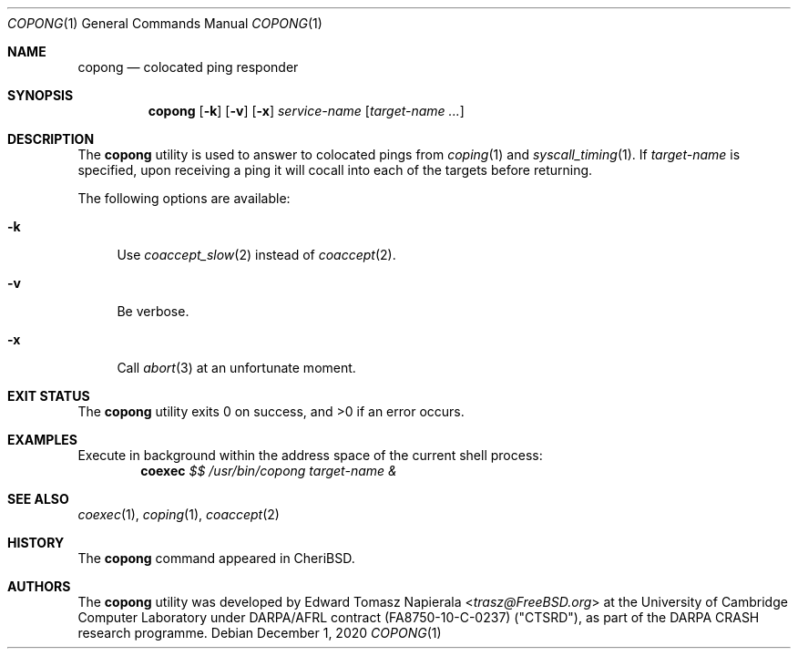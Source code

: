 .\"
.\" Copyright (c) 2018 Edward Tomasz Napierala <en322@cl.cam.ac.uk>
.\" All rights reserved.
.\"
.\" This software was developed by SRI International and the University of
.\" Cambridge Computer Laboratory under DARPA/AFRL contract (FA8750-10-C-0237)
.\" ("CTSRD"), as part of the DARPA CRASH research programme.
.\"
.\" Redistribution and use in source and binary forms, with or without
.\" modification, are permitted provided that the following conditions
.\" are met:
.\" 1. Redistributions of source code must retain the above copyright
.\"    notice, this list of conditions and the following disclaimer.
.\" 2. Redistributions in binary form must reproduce the above copyright
.\"    notice, this list of conditions and the following disclaimer in the
.\"    documentation and/or other materials provided with the distribution.
.\"
.\" THIS SOFTWARE IS PROVIDED BY THE AUTHOR AND CONTRIBUTORS ``AS IS'' AND
.\" ANY EXPRESS OR IMPLIED WARRANTIES, INCLUDING, BUT NOT LIMITED TO, THE
.\" IMPLIED WARRANTIES OF MERCHANTABILITY AND FITNESS FOR A PARTICULAR PURPOSE
.\" ARE DISCLAIMED.  IN NO EVENT SHALL THE AUTHOR OR CONTRIBUTORS BE LIABLE
.\" FOR ANY DIRECT, INDIRECT, INCIDENTAL, SPECIAL, EXEMPLARY, OR CONSEQUENTIAL
.\" DAMAGES (INCLUDING, BUT NOT LIMITED TO, PROCUREMENT OF SUBSTITUTE GOODS
.\" OR SERVICES; LOSS OF USE, DATA, OR PROFITS; OR BUSINESS INTERRUPTION)
.\" HOWEVER CAUSED AND ON ANY THEORY OF LIABILITY, WHETHER IN CONTRACT, STRICT
.\" LIABILITY, OR TORT (INCLUDING NEGLIGENCE OR OTHERWISE) ARISING IN ANY WAY
.\" OUT OF THE USE OF THIS SOFTWARE, EVEN IF ADVISED OF THE POSSIBILITY OF
.\" SUCH DAMAGE.
.\"
.\" $FreeBSD$
.\"
.Dd December 1, 2020
.Dt COPONG 1
.Os
.Sh NAME
.Nm copong
.Nd colocated ping responder
.Sh SYNOPSIS
.Nm
.Op Fl k
.Op Fl v
.Op Fl x
.Ar service-name
.Op Ar target-name ...
.Sh DESCRIPTION
The
.Nm
utility is used to answer to colocated pings from
.Xr coping 1
and
.Xr syscall_timing 1 .
If
.Ar target-name
is specified, upon receiving a ping it will cocall into each of the targets
before returning.
.Pp
The following options are available:
.Bl -tag -width ".Fl v"
.It Fl k
Use
.Xr coaccept_slow 2
instead of
.Xr coaccept 2 .
.It Fl v
Be verbose.
.It Fl x
Call
.Xr abort 3
at an unfortunate moment.
.El
.Sh EXIT STATUS
The
.Nm
utility exits 0 on success, and >0 if an error occurs.
.Sh EXAMPLES
Execute in background within the address space of the current
shell process:
.Dl coexec Ar $$ Ar /usr/bin/copong target-name &
.Pp
.Sh SEE ALSO
.Xr coexec 1 ,
.Xr coping 1 ,
.Xr coaccept 2
.Sh HISTORY
The
.Nm
command appeared in
.Tn CheriBSD .
.Sh AUTHORS
.An -nosplit
The
.Nm
utility was developed by
.An Edward Tomasz Napierala Aq Mt trasz@FreeBSD.org
at the University of Cambridge Computer Laboratory under DARPA/AFRL contract
(FA8750-10-C-0237) ("CTSRD"), as part of the DARPA CRASH research programme.
